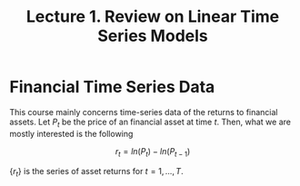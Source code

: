 #+TITLE: Lecture 1. Review on Linear Time Series Models
#+OPTIONS: toc:2 H:3 num:2

#+STARTUP: beamer
#+OPTIONS: toc:1 H:2
#+LATEX_CLASS: beamer
#+LATEX_CLASS_OPTIONS: [presentation,10pt]
#+BEAMER_THEME: CambridgeUS
#+BEAMER_COLOR_THEME: beaver
#+COLUMNS: %45ITEM %10BEAMER_env(Env) %10BEAMER_act(Act) %4BEAMER_col(Col) %8BEAMER_opt(Opt)
#+PROPERTY: BEAMER_col_ALL 0.1 0.2 0.3 0.4 0.5 0.6 0.7 0.8 0.9 0.0 :ETC

#+LATEX_HEADER: \usepackage[margin=1in]{geometry}
# #+LATEX_HEADER: \usepackage[top=1.5cm, bottom=1.5cm, outer=5cm, inner=2cm, heightrounded, marginparwidth=2.5cm, marginparsep=1cm]{geometry}
#+LATEX_HEADER: \usepackage{setspace}
#+LATEX_HEADER: \onehalfspacing
#+LATEX_HEADER: \usepackage{parskip}
#+LATEX_HEADER: \usepackage{mathtools}
#+LATEX_HEADER: \usepackage{hyperref}
#+LATEX_HEADER: \hypersetup{colorlinks,citecolor=black,filecolor=black,linkcolor=black,urlcolor=black}
#+LATEX_HEADER: \usepackage{graphicx}
#+LATEX_HEADER: \usepackage{tabularx}
#+LATEX_HEADER: \usepackage{color}

#+LATEX_HEADER: \newtheorem{mydef}{Definition}
#+LATEX_HEADER: \newtheorem{mythm}{Theorem}
#+LATEX_HEADER: \newcommand{\dx}{\mathrm{d}}
#+LATEX_HEADER: \newcommand{\var}{\mathrm{Var}}
#+LATEX_HEADER: \newcommand{\cov}{\mathrm{Cov}}
#+LATEX_HEADER: \newcommand{\corr}{\mathrm{Corr}}
#+LATEX_HEADER: \newcommand{\pr}{\mathrm{Pr}}
#+LATEX_HEADER: \newcommand{\rarrowd}[1]{\xrightarrow{\text{ \textit #1 }}}
#+LATEX_HEADER: \DeclareMathOperator*{\plim}{plim}
#+LATEX_HEADER: \newcommand{\plimn}{\plim_{n \rightarrow \infty}}
#+LATEX_HEADER: \usepackage{marginnote}
#+LATEX_HEADER: \newcommand{\mymarginnote}[2]{\marginnote{\setstretch{1.0}\parbox[t]{\marginparwidth}{\scriptsize \textcolor{#1}{#2}}}}
#+LATEX_HEADER: \usepackage{todo}


* Financial Time Series Data

This course mainly concerns time-series data of the returns to
financial assets. Let $P_t$ be the price of an financial asset at time
$t$. Then, what we are mostly interested is the following

\[ r_t = ln(P_t) - ln(P_{t-1}) \]

$\{r_t\}$ is the series of asset returns for $t = 1, \ldots, T$.


